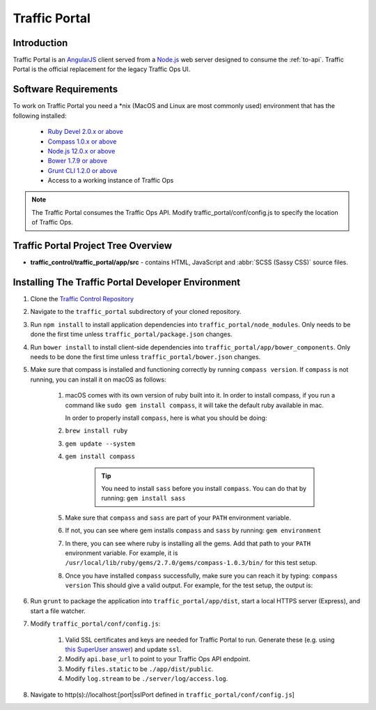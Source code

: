 ..
..
.. Licensed under the Apache License, Version 2.0 (the "License");
.. you may not use this file except in compliance with the License.
.. You may obtain a copy of the License at
..
..     http://www.apache.org/licenses/LICENSE-2.0
..
.. Unless required by applicable law or agreed to in writing, software
.. distributed under the License is distributed on an "AS IS" BASIS,
.. WITHOUT WARRANTIES OR CONDITIONS OF ANY KIND, either express or implied.
.. See the License for the specific language governing permissions and
.. limitations under the License.
..

**************
Traffic Portal
**************

Introduction
============
Traffic Portal is an `AngularJS <https://angularjs.org/>`_ client served from a `Node.js <https://nodejs.org/en/>`_ web server designed to consume the :ref:`to-api`. Traffic Portal is the official replacement for the legacy Traffic Ops UI.

Software Requirements
=====================
To work on Traffic Portal you need a \*nix (MacOS and Linux are most commonly used) environment that has the following installed:

	* `Ruby Devel 2.0.x or above <https://www.rpmfind.net/linux/rpm2html/search.php?query=ruby-devel>`_
	* `Compass 1.0.x or above <http://compass-style.org/>`_
	* `Node.js 12.0.x or above <https://nodejs.org/en/>`_
	* `Bower 1.7.9 or above <https://www.npmjs.com/package/bower>`_
	* `Grunt CLI 1.2.0 or above <https://github.com/gruntjs/grunt-cli>`_
	* Access to a working instance of Traffic Ops

.. note:: The Traffic Portal consumes the Traffic Ops API. Modify traffic_portal/conf/config.js to specify the location of Traffic Ops.

Traffic Portal Project Tree Overview
=====================================
* **traffic_control/traffic_portal/app/src** - contains HTML, JavaScript and :abbr:`SCSS (Sassy CSS)` source files.

Installing The Traffic Portal Developer Environment
===================================================
#. Clone the `Traffic Control Repository <https://github.com/apache/trafficcontrol>`_
#. Navigate to the ``traffic_portal`` subdirectory of your cloned repository.
#. Run ``npm install`` to install application dependencies into ``traffic_portal/node_modules``. Only needs to be done the first time unless ``traffic_portal/package.json`` changes.
#. Run ``bower install`` to install client-side dependencies into ``traffic_portal/app/bower_components``. Only needs to be done the first time unless ``traffic_portal/bower.json`` changes.
#. Make sure that compass is installed and functioning correctly by running ``compass version``. If ``compass`` is not running, you can install it on macOS as follows:

    #. macOS comes with its own version of ruby built into it. In order to install compass, if you run a command like ``sudo gem install compass``, it will take the default ruby available in mac.

       In order to properly install ``compass``, here is what you should be doing:

    #. ``brew install ruby``

    #. ``gem update --system``

    #. ``gem install compass``

        .. tip:: You need to install ``sass`` before you install ``compass``. You can do that by running:
                 ``gem install sass``

    #. Make sure that ``compass`` and ``sass`` are part of your ``PATH`` environment variable.

    #. If not, you can see where gem installs ``compass`` and ``sass`` by running:
       ``gem environment``

    #. In there, you can see where ruby is installing all the gems. Add that path to your ``PATH`` environment variable.
       For example, it is ``/usr/local/lib/ruby/gems/2.7.0/gems/compass-1.0.3/bin/`` for this test setup.

    #. Once you have installed ``compass`` successfully, make sure you can reach it by typing:
       ``compass version``
       This should give a valid output. For example, for the test setup, the output is:

    .. code-block:: text
        :caption: Compass version output

        Compass 1.0.3 (Polaris)
        Copyright (c) 2008-2020 Chris Eppstein
        Released under the MIT License.
        Compass is charityware.
        Please make a tax deductable donation for a worthy cause: http://umdf.org/compass

#. Run ``grunt`` to package the application into ``traffic_portal/app/dist``, start a local HTTPS server (Express), and start a file watcher.
#. Modify ``traffic_portal/conf/config.js``:

	#. Valid SSL certificates and keys are needed for Traffic Portal to run. Generate these (e.g. using `this SuperUser answer <https://superuser.com/questions/226192/avoid-password-prompt-for-keys-and-prompts-for-dn-information#answer-226229>`_) and update ``ssl``.
	#. Modify ``api.base_url`` to point to your Traffic Ops API endpoint.
	#. Modify ``files.static`` to be ``./app/dist/public``.
	#. Modify ``log.stream`` to be ``./server/log/access.log``.

#. Navigate to http(s)://localhost:[port|sslPort defined in ``traffic_portal/conf/config.js``]

